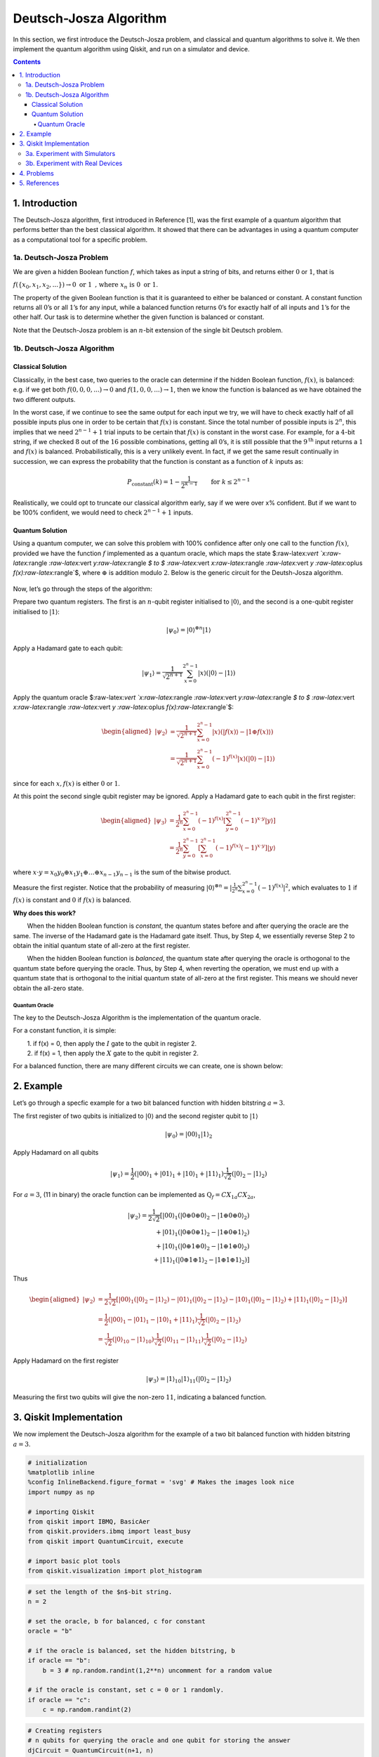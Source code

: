 Deutsch-Josza Algorithm
=======================

In this section, we first introduce the Deutsch-Josza problem, and
classical and quantum algorithms to solve it. We then implement the
quantum algorithm using Qiskit, and run on a simulator and device.

.. contents:: Contents
   :local:


1. Introduction 
----------------

The Deutsch-Josza algorithm, first introduced in Reference [1], was the
first example of a quantum algorithm that performs better than the best
classical algorithm. It showed that there can be advantages in using a
quantum computer as a computational tool for a specific problem.

1a. Deutsch-Josza Problem  
~~~~~~~~~~~~~~~~~~~~~~~~~~

We are given a hidden Boolean function :math:`f`, which takes as input a
string of bits, and returns either :math:`0` or :math:`1`, that is

.. raw:: html

   <center>

:math:`f(\{x_0,x_1,x_2,...\}) \rightarrow 0 \textrm{ or } 1 \textrm{ , where } x_n \textrm{ is } 0 \textrm{ or } 1`.

The property of the given Boolean function is that it is guaranteed to
either be balanced or constant. A constant function returns all
:math:`0`\ ’s or all :math:`1`\ ’s for any input, while a balanced
function returns :math:`0`\ ’s for exactly half of all inputs and
:math:`1`\ ’s for the other half. Our task is to determine whether the
given function is balanced or constant.

Note that the Deutsch-Josza problem is an :math:`n`-bit extension of the
single bit Deutsch problem.

1b. Deutsch-Josza Algorithm  
~~~~~~~~~~~~~~~~~~~~~~~~~~~~

Classical Solution
^^^^^^^^^^^^^^^^^^

Classically, in the best case, two queries to the oracle can determine
if the hidden Boolean function, :math:`f(x)`, is balanced: e.g. if we
get both :math:`f(0,0,0,...)\rightarrow 0` and
:math:`f(1,0,0,...) \rightarrow 1`, then we know the function is
balanced as we have obtained the two different outputs.

In the worst case, if we continue to see the same output for each input
we try, we will have to check exactly half of all possible inputs plus
one in order to be certain that :math:`f(x)` is constant. Since the
total number of possible inputs is :math:`2^n`, this implies that we
need :math:`2^{n-1}+1` trial inputs to be certain that :math:`f(x)` is
constant in the worst case. For example, for a :math:`4`-bit string, if
we checked :math:`8` out of the :math:`16` possible combinations,
getting all :math:`0`\ ’s, it is still possible that the
:math:`9^\textrm{th}` input returns a :math:`1` and :math:`f(x)` is
balanced. Probabilistically, this is a very unlikely event. In fact, if
we get the same result continually in succession, we can express the
probability that the function is constant as a function of :math:`k`
inputs as:

.. math::  P_\textrm{constant}(k) = 1 - \frac{1}{2^{k-1}} \qquad \textrm{for } k \leq 2^{n-1}

Realistically, we could opt to truncate our classical algorithm early,
say if we were over x% confident. But if we want to be 100% confident,
we would need to check :math:`2^{n-1}+1` inputs.

Quantum Solution
^^^^^^^^^^^^^^^^

Using a quantum computer, we can solve this problem with 100% confidence
after only one call to the function :math:`f(x)`, provided we have the
function :math:`f` implemented as a quantum oracle, which maps the state
$:raw-latex:`\vert `x:raw-latex:`\rangle `:raw-latex:`\vert `y:raw-latex:`\rangle `$
to $ :raw-latex:`\vert `x:raw-latex:`\rangle `:raw-latex:`\vert `y
:raw-latex:`\oplus `f(x):raw-latex:`\rangle`$, where :math:`\oplus` is
addition modulo :math:`2`. Below is the generic circuit for the
Deutsh-Josza algorithm.

.. figure:: images/deutsch_steps.png
   :alt: image1


Now, let’s go through the steps of the algorithm:

.. raw:: html

   <ol>

.. raw:: html

   <li>

Prepare two quantum registers. The first is an :math:`n`-qubit register
initialised to :math:`\vert 0 \rangle`, and the second is a one-qubit
register initialised to :math:`\vert 1\rangle`:

.. math:: \vert \psi_0 \rangle = \vert0\rangle^{\otimes n} \vert 1\rangle

.. raw:: html

   </li>

.. raw:: html

   <li>

Apply a Hadamard gate to each qubit:

.. math:: \vert \psi_1 \rangle = \frac{1}{\sqrt{2^{n+1}}}\sum_{x=0}^{2^n-1} \vert x\rangle \left( \vert 0\rangle - \vert 1 \rangle \right)

.. raw:: html

   </li>

.. raw:: html

   <li>

Apply the quantum oracle
$:raw-latex:`\vert `x:raw-latex:`\rangle `:raw-latex:`\vert `y:raw-latex:`\rangle `$
to $ :raw-latex:`\vert `x:raw-latex:`\rangle `:raw-latex:`\vert `y
:raw-latex:`\oplus `f(x):raw-latex:`\rangle`$:

.. math::


           \begin{aligned}
               \lvert \psi_2 \rangle  
                   & = \frac{1}{\sqrt{2^{n+1}}}\sum_{x=0}^{2^n-1} \vert x\rangle (\vert f(x)\rangle - \vert 1 \oplus f(x)\rangle) \\  
                   & = \frac{1}{\sqrt{2^{n+1}}}\sum_{x=0}^{2^n-1}(-1)^{f(x)}|x\rangle ( |0\rangle - |1\rangle ) 
           \end{aligned}
           

since for each :math:`x,f(x)` is either :math:`0` or :math:`1`.

.. raw:: html

   </li>

.. raw:: html

   <li>

At this point the second single qubit register may be ignored. Apply a
Hadamard gate to each qubit in the first register:

.. math::


           \begin{aligned}
               \lvert \psi_3 \rangle 
                   & = \frac{1}{2^n}\sum_{x=0}^{2^n-1}(-1)^{f(x)}
                       \left[ \sum_{y=0}^{2^n-1}(-1)^{x \cdot y} 
                       \vert y \rangle \right] \\\\
                   & = \frac{1}{2^n}\sum_{y=0}^{2^n-1}
                       \left[ \sum_{x=0}^{2^n-1}(-1)^{f(x)}(-1)^{x \cdot y} \right]
                       \vert y \rangle
           \end{aligned}
           

where
:math:`x \cdot y = x_0y_0 \oplus x_1y_1 \oplus \ldots \oplus x_{n-1}y_{n-1}`
is the sum of the bitwise product.

.. raw:: html

   </li>

.. raw:: html

   <li>

Measure the first register. Notice that the probability of measuring
:math:`\vert 0 \rangle ^{\otimes n} = \lvert \frac{1}{2^n}\sum_{x=0}^{2^n-1}(-1)^{f(x)} \rvert^2`,
which evaluates to :math:`1` if :math:`f(x)` is constant and :math:`0`
if :math:`f(x)` is balanced.

.. raw:: html

   </li>

.. raw:: html

   </ol>

**Why does this work?**

:math:`\qquad` When the hidden Boolean function is *constant*, the
quantum states before and after querying the oracle are the same. The
inverse of the Hadamard gate is the Hadamard gate itself. Thus, by Step
4, we essentially reverse Step 2 to obtain the initial quantum state of
all-zero at the first register.

:math:`\qquad` When the hidden Boolean function is *balanced*, the
quantum state after querying the oracle is orthogonal to the quantum
state before querying the oracle. Thus, by Step 4, when reverting the
operation, we must end up with a quantum state that is orthogonal to the
initial quantum state of all-zero at the first register. This means we
should never obtain the all-zero state.

Quantum Oracle
''''''''''''''

The key to the Deutsch-Josza Algorithm is the implementation of the
quantum oracle.

For a constant function, it is simple:

| :math:`\qquad` 1. if f(x) = 0, then apply the :math:`I` gate to the
  qubit in register 2.
| :math:`\qquad` 2. if f(x) = 1, then apply the :math:`X` gate to the
  qubit in register 2.

For a balanced function, there are many different circuits we can
create, one is shown below:

.. figure:: images/deutsch_balanced.png
   :alt: image2


2. Example 
-----------

Let’s go through a specfic example for a two bit balanced function with
hidden bitstring :math:`a = 3`.

.. raw:: html

   <ol>

.. raw:: html

   <li>

The first register of two qubits is initialized to :math:`\vert0\rangle`
and the second register qubit to :math:`\vert1\rangle`

.. math:: \lvert \psi_0 \rangle = \lvert 0 0 \rangle_1 \lvert 1 \rangle_2 

.. raw:: html

   </li>

.. raw:: html

   <li>

Apply Hadamard on all qubits

.. math:: \lvert \psi_1 \rangle = \frac{1}{2} \left( \lvert 0 0 \rangle_1 + \lvert 0 1 \rangle_1 + \lvert 1 0 \rangle_1 + \lvert 1 1 \rangle_1 \right) \frac{1}{\sqrt{2}} \left( \lvert 0 \rangle_2 - \lvert 1 \rangle_2 \right)  

.. raw:: html

   </li>

.. raw:: html

   <li>

For :math:`a=3`, (11 in binary) the oracle function can be implemented
as :math:`\text{Q}_f = CX_{1a}CX_{2a}`,

.. math::


          \begin{align*}
               \lvert \psi_2 \rangle =  \frac{1}{2\sqrt{2}} \left[ \lvert 0 0 \rangle_1 \left( \lvert 0 \oplus 0 \oplus 0 \rangle_2 - \lvert 1 \oplus 0 \oplus 0 \rangle_2 \right) \\\\
                     + \lvert 0 1 \rangle_1 \left( \lvert 0 \oplus 0 \oplus 1 \rangle_2 - \lvert 1 \oplus 0 \oplus 1 \rangle_2 \right) \\\\
                     + \lvert 1 0 \rangle_1 \left( \lvert 0 \oplus 1 \oplus 0 \rangle_2 - \lvert 1 \oplus 1 \oplus 0 \rangle_2 \right) \\\\
                     + \lvert 1 1 \rangle_1 \left( \lvert 0 \oplus 1 \oplus 1 \rangle_2 - \lvert 1 \oplus 1 \oplus 1 \rangle_2 \right) \right]
           \end{align*}
           

.. raw:: html

   </li>

.. raw:: html

   <li>

Thus

.. math::


          \begin{aligned}
           \lvert \psi_2 \rangle & = \frac{1}{2\sqrt{2}} \left[ \lvert 0 0 \rangle_1 \left( \lvert 0 \rangle_2 - \lvert 1 \rangle_2 \right) - \lvert 0 1 \rangle_1  \left( \lvert 0 \rangle_2 - \lvert  1 \rangle_2 \right) - \lvert 1 0 \rangle_1  \left( \lvert 0  \rangle_2 - \lvert 1 \rangle_2 \right) + \lvert 1 1 \rangle_1  \left( \lvert 0 \rangle_2 - \lvert 1 \rangle_2 \right)  \right] \\\\
           & = \frac{1}{2} \left( \lvert 0 0 \rangle_1 - \lvert 0 1 \rangle_1 - \lvert 1 0 \rangle_1 + \lvert 1 1 \rangle_1 \right) \frac{1}{\sqrt{2}} \left( \lvert 0 \rangle_2 - \lvert 1 \rangle_2 \right)  \\\\
           & = \frac{1}{\sqrt{2}} \left( \lvert 0 \rangle_{10} - \lvert 1 \rangle_{10} \right)\frac{1}{\sqrt{2}} \left( \lvert 0 \rangle_{11} - \lvert 1 \rangle_{11} \right)\frac{1}{\sqrt{2}} \left( \lvert 0 \rangle_2 - \lvert 1 \rangle_2 \right)
           \end{aligned}
           

.. raw:: html

   </li>

.. raw:: html

   <li>

Apply Hadamard on the first register

.. math::  \lvert \psi_3\rangle = \lvert 1 \rangle_{10} \lvert 1 \rangle_{11}  \left( \lvert 0 \rangle_2 - \lvert 1 \rangle_2 \right) 

.. raw:: html

   </li>

.. raw:: html

   <li>

Measuring the first two qubits will give the non-zero :math:`11`,
indicating a balanced function.

.. raw:: html

   </li>

.. raw:: html

   </ol>

3. Qiskit Implementation 
-------------------------

We now implement the Deutsch-Josza algorithm for the example of a two
bit balanced function with hidden bitstring :math:`a = 3`.

.. code:: ipython3

    # initialization
    %matplotlib inline
    %config InlineBackend.figure_format = 'svg' # Makes the images look nice
    import numpy as np
    
    # importing Qiskit
    from qiskit import IBMQ, BasicAer
    from qiskit.providers.ibmq import least_busy
    from qiskit import QuantumCircuit, execute
    
    # import basic plot tools
    from qiskit.visualization import plot_histogram

.. code:: ipython3

    # set the length of the $n$-bit string. 
    n = 2
    
    # set the oracle, b for balanced, c for constant
    oracle = "b"
    
    # if the oracle is balanced, set the hidden bitstring, b
    if oracle == "b":
        b = 3 # np.random.randint(1,2**n) uncomment for a random value
    
    # if the oracle is constant, set c = 0 or 1 randomly.
    if oracle == "c":
        c = np.random.randint(2)

.. code:: ipython3

    # Creating registers
    # n qubits for querying the oracle and one qubit for storing the answer
    djCircuit = QuantumCircuit(n+1, n)
    barriers = True
    
    # Since all qubits are initialized to |0>, we need to flip the second register qubit to the |1> state
    djCircuit.x(n)
    
    # Apply barrier
    if barriers:
        djCircuit.barrier()
    
    # Apply Hadamard gates to all qubits
    djCircuit.h(range(n+1))
        
    # Apply barrier 
    if barriers:
        djCircuit.barrier()
    
    # Query the oracle
    if oracle == "c": # if the oracle is constant, return c
        if c == 1:
            djCircuit.x(n)
        else:
            djCircuit.iden(n)
    else: # otherwise, the oracle is balanced and it returns the inner product of the input with b (non-zero bitstring) 
        for i in range(n):
            if (b & (1 << i)):
                djCircuit.cx(i, n)
    
    # Apply barrier 
    if barriers:
        djCircuit.barrier()
    
    # Apply Hadamard gates to the first register after querying the oracle
    djCircuit.h(range(n))
    
    # Measure the first register
    djCircuit.measure(range(n), range(n))




.. parsed-literal::

    <qiskit.circuit.instructionset.InstructionSet at 0x7ffcc0026cd0>



.. code:: ipython3

    djCircuit.draw(output='mpl')




.. image:: deutsch-josza_files/deutsch-josza_16_0.svg



3a. Experiment with Simulators 
~~~~~~~~~~~~~~~~~~~~~~~~~~~~~~~

We can run the above circuit on the simulator.

.. code:: ipython3

    # use local simulator
    backend = BasicAer.get_backend('qasm_simulator')
    shots = 1024
    results = execute(djCircuit, backend=backend, shots=shots).result()
    answer = results.get_counts()
    
    plot_histogram(answer)




.. image:: deutsch-josza_files/deutsch-josza_18_0.svg



We can see that the result of the measurement is :math:`11` as expected.

3b. Experiment with Real Devices 
~~~~~~~~~~~~~~~~~~~~~~~~~~~~~~~~~

We can run the circuit on the real device as shown below. We first look
for the least-busy device that can handle our circuit.

.. code:: ipython3

    # Load our saved IBMQ accounts and get the least busy backend device with less than or equal to (n+1) qubits
    IBMQ.load_account()
    provider = IBMQ.get_provider(hub='ibm-q')
    backend = least_busy(provider.backends(filters=lambda x: x.configuration().n_qubits >= (n+1) and
                                       not x.configuration().simulator and x.status().operational==True))
    print("least busy backend: ", backend)


.. parsed-literal::

    least busy backend:  ibmqx2


.. code:: ipython3

    # Run our circuit on the least busy backend. Monitor the execution of the job in the queue
    from qiskit.tools.monitor import job_monitor
    
    shots = 1024
    job = execute(djCircuit, backend=backend, shots=shots)
    
    job_monitor(job, interval = 2)


.. parsed-literal::

    Job Status: job has successfully run


.. code:: ipython3

    # Get the results of the computation
    results = job.result()
    answer = results.get_counts()
    
    plot_histogram(answer)




.. image:: deutsch-josza_files/deutsch-josza_23_0.svg



As we can see, most of the results are :math:`11`. The other results are
due to errors in the quantum computation.

4. Problems 
------------

1. The above `implementation <#implementation>`__ of Deutsch-Josza is
   for a balanced function with a two bit input of :math:`a = 3`. Modify
   the implementation for a constant function. Are the results what you
   expect? Explain.
2. Modify the `implementation <#implementation>`__ above for a balanced
   function with a 4-bit input of :math:`a = 13`. Are the results what
   you expect? Explain.

5. References 
--------------

1. David Deutsch and Richard Jozsa (1992). “Rapid solutions of problems
   by quantum computation”. Proceedings of the Royal Society of London
   A. 439: 553–558.
   `doi:10.1098/rspa.1992.0167 <https://doi.org/10.1098%2Frspa.1992.0167>`__.
2. R. Cleve; A. Ekert; C. Macchiavello; M. Mosca (1998). “Quantum
   algorithms revisited”. Proceedings of the Royal Society of London A.
   454: 339–354.
   `doi:10.1098/rspa.1998.0164 <https://doi.org/10.1098%2Frspa.1998.0164>`__.

.. code:: ipython3

    import qiskit
    qiskit.__qiskit_version__




.. parsed-literal::

    {'qiskit-terra': '0.11.1',
     'qiskit-aer': '0.3.4',
     'qiskit-ignis': '0.2.0',
     'qiskit-ibmq-provider': '0.4.5',
     'qiskit-aqua': '0.6.2',
     'qiskit': '0.14.1'}



